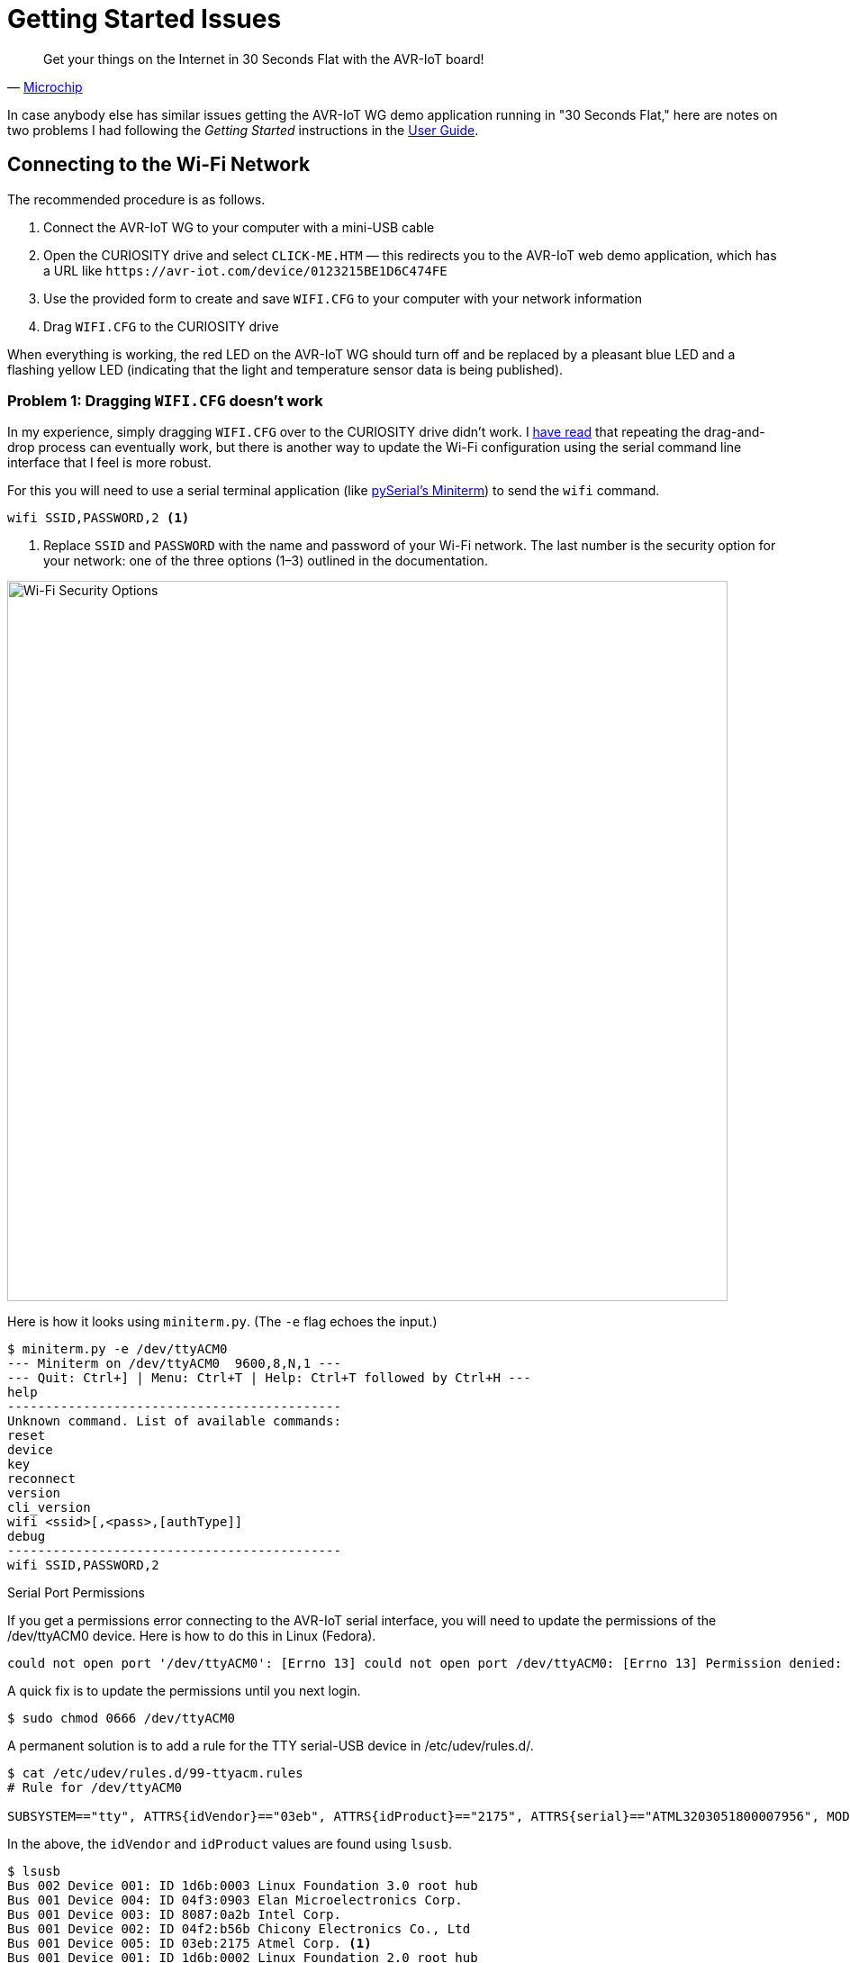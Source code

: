 = Getting Started Issues
:user-guide: http://ww1.microchip.com/downloads/en/DeviceDoc/AVR-IoT-WG-Development-Board-User-Guide-50002809B.pdf
:microchip: https://www.avr-iot.com/
:miniterm: https://pyserial.readthedocs.io/en/latest/tools.html#module-serial.tools.miniterm
:1: https://www.element14.com/community/roadTestReviews/2887/l/microchip-avr-iot-wg-dev-board-review

[quote, '{microchip}[Microchip]']
____
Get your things on the Internet in 30 Seconds Flat with the AVR-IoT board!
____

In case anybody else has similar issues getting the AVR-IoT WG demo
application running in "30 Seconds Flat," here are notes on two
problems I had following the _Getting Started_ instructions in the
{user-guide}[User Guide].

== Connecting to the Wi-Fi Network

The recommended procedure is as follows.

1. Connect the AVR-IoT WG to your computer with a mini-USB cable

2. Open the CURIOSITY drive and select `CLICK-ME.HTM` — this
redirects you to the AVR-IoT web demo application, which has a URL
like `\https://avr-iot.com/device/0123215BE1D6C474FE`

3. Use the provided form to create and save `WIFI.CFG` to your
computer with your network information

4. Drag `WIFI.CFG` to the CURIOSITY drive

When everything is working, the red LED on the AVR-IoT WG should turn
off and be replaced by a pleasant blue LED and a flashing yellow LED
(indicating that the light and temperature sensor data is being
published).

=== Problem 1: Dragging `WIFI.CFG` doesn't work

In my experience, simply dragging `WIFI.CFG` over to the CURIOSITY
drive didn't work. I {1}[have read] that repeating the drag-and-drop
process can eventually work, but there is another way to update the
Wi-Fi configuration using the serial command line interface that I
feel is more robust.

For this you will need to use a serial terminal application (like
{miniterm}[pySerial's Miniterm]) to send the `wifi` command.

[source, bash]
----
wifi SSID,PASSWORD,2 <1>
----
<1> Replace `SSID` and `PASSWORD` with the name and password of your
Wi-Fi network. The last number is the security option for your
network: one of the three options (1–3) outlined in the documentation.

image::security-option.jpg[Wi-Fi Security Options, width=800]

Here is how it looks using `miniterm.py`. (The `-e` flag echoes the
input.)

[source, bash]
----
$ miniterm.py -e /dev/ttyACM0
--- Miniterm on /dev/ttyACM0  9600,8,N,1 ---
--- Quit: Ctrl+] | Menu: Ctrl+T | Help: Ctrl+T followed by Ctrl+H ---
help
--------------------------------------------
Unknown command. List of available commands:
reset
device
key
reconnect
version
cli_version
wifi <ssid>[,<pass>,[authType]]
debug
--------------------------------------------
wifi SSID,PASSWORD,2
----

.Serial Port Permissions
****

If you get a permissions error connecting to the AVR-IoT serial
interface, you will need to update the permissions of the /dev/ttyACM0
device. Here is how to do this in Linux (Fedora).

[source, bash]
----
could not open port '/dev/ttyACM0': [Errno 13] could not open port /dev/ttyACM0: [Errno 13] Permission denied: '/dev/ttyACM0'
----

A quick fix is to update the permissions until you next login.

[source, bash]
----
$ sudo chmod 0666 /dev/ttyACM0
----

A permanent solution is to add a rule for the TTY serial-USB device in
/etc/udev/rules.d/.

[source, bash]
----
$ cat /etc/udev/rules.d/99-ttyacm.rules
# Rule for /dev/ttyACM0

SUBSYSTEM=="tty", ATTRS{idVendor}=="03eb", ATTRS{idProduct}=="2175", ATTRS{serial}=="ATML3203051800007956", MODE="0666"
----

In the above, the `idVendor` and `idProduct` values are found using
`lsusb`.

[source, bash]
----
$ lsusb
Bus 002 Device 001: ID 1d6b:0003 Linux Foundation 3.0 root hub
Bus 001 Device 004: ID 04f3:0903 Elan Microelectronics Corp.
Bus 001 Device 003: ID 8087:0a2b Intel Corp.
Bus 001 Device 002: ID 04f2:b56b Chicony Electronics Co., Ltd
Bus 001 Device 005: ID 03eb:2175 Atmel Corp. <1>
Bus 001 Device 001: ID 1d6b:0002 Linux Foundation 2.0 root hub
----
<1> `03eb:2175` is the `idVentor:idProduct`, respectively.

The serial number `serial` can be found using `udevadm`.

[source, bash]
----
$ udevadm info -a -n /dev/ttyACM0 | grep '{serial}' | head -n 1
    ATTRS{serial}=="ATML3203051800007956" <1>
----
<1> The serial number is unique to your AVR-IoT WG device.

After adding the new rule, it should be detected automatically next
time you plug in the AVR-IoT WG device.

****


=== Problem 2: `CLICK-ME.HTM` redirect link doesn't include the device ID

When I opened `CLICK-ME.HTM`, I was redirected to

[source, URL]
----
https://avr-iot.com/device/--------------------------------------------
----

Instead of dashes, the URL is suppose to contain the unique device ID
for the board. This ID can be found using the `device` command in the
serial command line interface.

[source, bash]
----
$ miniterm.py -e /dev/ttyACM0
--- Miniterm on /dev/ttyACM0  9600,8,N,1 ---
--- Quit: Ctrl+] | Menu: Ctrl+T | Help: Ctrl+T followed by Ctrl+H ---
device
0123215BE1D6C474FE <1>
----
<1> Device ID

With this device ID, navigating to

[source, URL]
----
https://avr-iot.com/device/0123215BE1D6C474FE
----

will successfully open the demo application.
